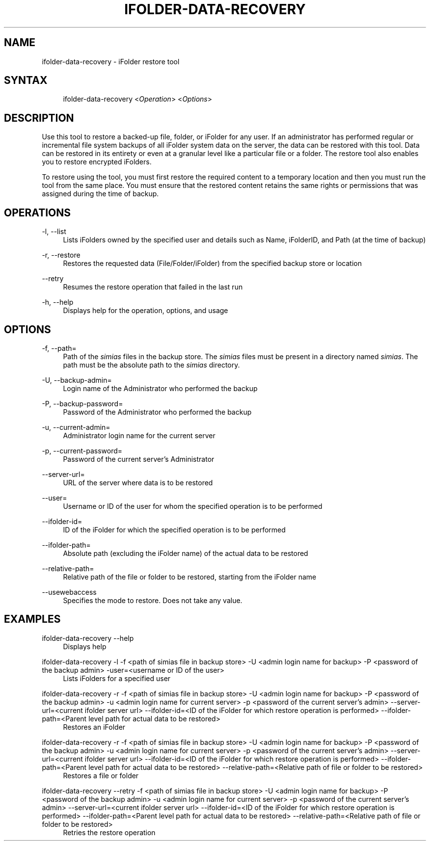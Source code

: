 .\"     Title: ifolder-data-recovery
.\"    Author: 
.\" Generator: DocBook XSL Stylesheets v1.72.0 <http://docbook.sf.net/>
.\"      Date: 04/28/2010
.\"    Manual: ifolder-data-recovery(8)
.\"    Source: 
.\"
.TH "IFOLDER\-DATA\-RECOVERY" "8" "04/28/2010" "" "ifolder\-data\-recovery(8)"
.\" disable hyphenation
.nh
.\" disable justification (adjust text to left margin only)
.ad l
.SH "NAME"
ifolder\-data\-recovery \- iFolder restore tool
.SH "SYNTAX"
.sp
.RS 4
.nf
ifolder\-data\-recovery <\fIOperation\fR> <\fIOptions\fR>
.fi
.RE
.SH "DESCRIPTION"
.PP
Use this tool to restore a backed\-up file, folder, or iFolder for any user. If an administrator has performed regular or incremental file system backups of all iFolder system data on the server, the data can be restored with this tool. Data can be restored in its entirety or even at a granular level like a particular file or a folder. The restore tool also enables you to restore encrypted iFolders.
.PP
To restore using the tool, you must first restore the required content to a temporary location and then you must run the tool from the same place. You must ensure that the restored content retains the same rights or permissions that was assigned during the time of backup.
.SH "OPERATIONS"
.PP
\-l, \-\-list
.RS 4
Lists iFolders owned by the specified user and details such as Name, iFolderID, and Path (at the time of backup)
.RE
.PP
\-r, \-\-restore
.RS 4
Restores the requested data (File/Folder/iFolder) from the specified backup store or location
.RE
.PP
\-\-retry
.RS 4
Resumes the restore operation that failed in the last run
.RE
.PP
\-h, \-\-help
.RS 4
Displays help for the operation, options, and usage

.RE
.SH "OPTIONS"
.PP
\-f, \-\-path=
.RS 4
Path of the
\fIsimias\fR
files in the backup store. The
\fIsimias\fR
files must be present in a directory named
\fIsimias\fR. The path must be the absolute path to the
\fIsimias\fR
directory.
.RE
.PP
\-U, \-\-backup\-admin=
.RS 4
Login name of the Administrator who performed the backup
.RE
.PP
\-P, \-\-backup\-password=
.RS 4
Password of the Administrator who performed the backup
.RE
.PP
\-u, \-\-current\-admin=
.RS 4
Administrator login name for the current server
.RE
.PP
\-p, \-\-current\-password=
.RS 4
Password of the current server\(cqs Administrator
.RE
.PP
\-\-server\-url=
.RS 4
URL of the server where data is to be restored
.RE
.PP
\-\-user=
.RS 4
Username or ID of the user for whom the specified operation is to be performed
.RE
.PP
\-\-ifolder\-id=
.RS 4
ID of the iFolder for which the specified operation is to be performed
.RE
.PP
\-\-ifolder\-path=
.RS 4
Absolute path (excluding the iFolder name) of the actual data to be restored
.RE
.PP
\-\-relative\-path=
.RS 4
Relative path of the file or folder to be restored, starting from the iFolder name
.RE
.PP
\-\-usewebaccess
.RS 4
Specifies the mode to restore. Does not take any value.
.RE
.SH "EXAMPLES"
.PP
ifolder\-data\-recovery \-\-help
.RS 4
Displays help
.RE
.PP
ifolder\-data\-recovery \-l \-f <path of simias file in backup store> \-U <admin login name for backup> \-P <password of the backup admin> \-user=<username or ID of the user>
.RS 4
Lists iFolders for a specified user
.RE
.PP
ifolder\-data\-recovery \-r \-f <path of simias file in backup store> \-U <admin login name for backup> \-P <password of the backup admin> \-u <admin login name for current server> \-p <password of the current server\(cqs admin> \-\-server\-url=<current ifolder server url> \-\-ifolder\-id=<ID of the iFolder for which restore operation is performed> \-\-ifolder\-path=<Parent level path for actual data to be restored>
.RS 4
Restores an iFolder
.RE
.PP
ifolder\-data\-recovery \-r \-f <path of simias file in backup store> \-U <admin login name for backup> \-P <password of the backup admin> \-u <admin login name for current server> \-p <password of the current server\(cqs admin> \-\-server\-url=<current ifolder server url> \-\-ifolder\-id=<ID of the iFolder for which restore operation is performed> \-\-ifolder\-path=<Parent level path for actual data to be restored> \-\-relative\-path=<Relative path of file or folder to be restored>
.RS 4
Restores a file or folder
.RE
.PP
ifolder\-data\-recovery \-\-retry \-f <path of simias file in backup store> \-U <admin login name for backup> \-P <password of the backup admin> \-u <admin login name for current server> \-p <password of the current server\(cqs admin> \-\-server\-url=<current ifolder server url> \-\-ifolder\-id=<ID of the iFolder for which restore operation is performed> \-\-ifolder\-path=<Parent level path for actual data to be restored> \-\-relative\-path=<Relative path of file or folder to be restored>
.RS 4
Retries the restore operation
.RE
